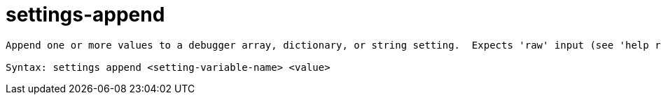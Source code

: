 = settings-append

----
Append one or more values to a debugger array, dictionary, or string setting.  Expects 'raw' input (see 'help raw-input'.)

Syntax: settings append <setting-variable-name> <value>
----